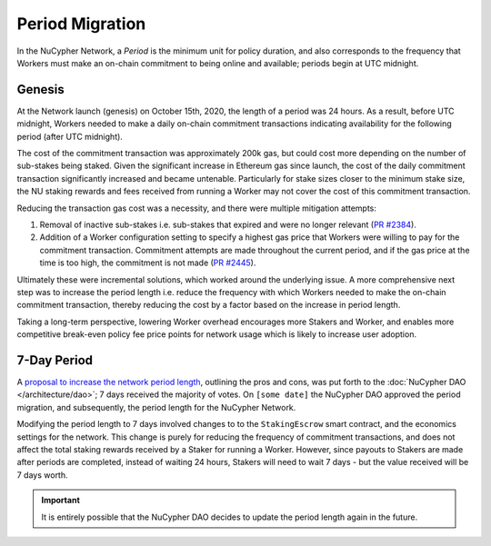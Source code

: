 Period Migration
================

In the NuCypher Network, a *Period* is the minimum unit for policy duration, and also corresponds to the frequency that
Workers must make an on-chain commitment to being online and available; periods begin at UTC midnight.

Genesis
-------

At the Network launch (genesis) on October 15th, 2020, the length of a period was 24 hours. As a result, before
UTC midnight, Workers needed to make a daily on-chain commitment transactions indicating availability for
the following period (after UTC midnight).

The cost of the commitment transaction was approximately 200k gas, but could cost more depending on the number of
sub-stakes being staked. Given the significant increase in Ethereum gas since launch, the cost of the daily
commitment transaction significantly increased and became untenable. Particularly for stake sizes closer to the minimum
stake size, the NU staking rewards and fees received from running a Worker may not cover the cost of this commitment
transaction.

Reducing the transaction gas cost was a necessity, and there were multiple mitigation attempts:

#. Removal of inactive sub-stakes i.e. sub-stakes that expired and were no longer relevant (`PR #2384 <https://github.com/nucypher/nucypher/issues/2384>`_).
#. Addition of a Worker configuration setting to specify a highest gas price that Workers were willing to pay for the
   commitment transaction. Commitment attempts are made throughout the current period, and if the gas price at the time
   is too high, the commitment is not made (`PR #2445 <https://github.com/nucypher/nucypher/issues/2445>`_).

Ultimately these were incremental solutions, which worked around the underlying issue. A more comprehensive next step
was to increase the period length i.e. reduce the frequency with which Workers needed to make the on-chain commitment
transaction, thereby reducing the cost by a factor based on the increase in period length.

Taking a long-term perspective, lowering Worker overhead encourages more Stakers and Worker, and enables more
competitive break-even policy fee price points for network usage which is likely to increase user adoption.


7-Day Period
------------

.. TODO update date and add link to approval

A `proposal to increase the network period length <https://dao.nucypher.com/t/1-improve-staker-p-l-by-increasing-period-duration/110>`_,
outlining the pros and cons, was put forth to the :doc:`NuCypher DAO </architecture/dao>`; 7 days received the majority of votes.
On ``[some date]`` the NuCypher DAO approved the period migration, and subsequently, the period length for the NuCypher Network.

Modifying the period length to 7 days involved changes to to the ``StakingEscrow`` smart contract, and the economics
settings for the network. This change is purely for reducing the frequency of commitment transactions, and does not
affect the total staking rewards received by a Staker for running a Worker. However, since payouts to Stakers are
made after periods are completed, instead of waiting 24 hours, Stakers will need to wait 7 days - but the value
received will be 7 days worth.


.. TODO need a blurb about automatic migration, possible manual migration, and expectations after initial migration


.. important::

    It is entirely possible that the NuCypher DAO decides to update the period length again in the future.
